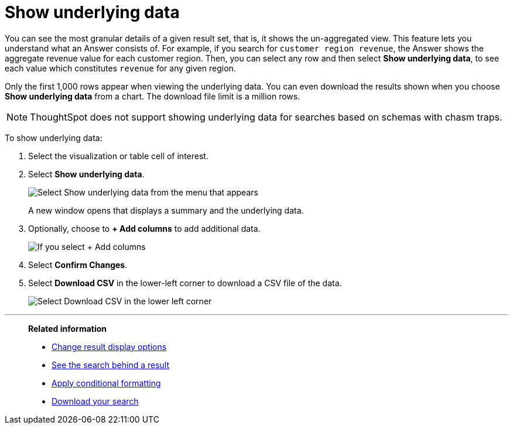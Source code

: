= Show underlying data
:last_updated: 04/05/2022
:linkattrs:
:experimental:
:page-layout: default-cloud
:page-aliases: /complex-search/show-underlying-data.adoc
:description: Viewing the underlying data of your Answer gives you an un-aggregated view of the underlying data.


You can see the most granular details of a given result set, that is,
it shows the un-aggregated view.
This feature lets you understand what an Answer consists of.
For example, if you search for `customer region revenue`, the Answer shows the aggregate revenue value for each customer region.
Then, you can select any row and then select *Show underlying data*, to see each value which constitutes `revenue` for any given region.

Only the first 1,000 rows appear when viewing the underlying data.
You can even download the results shown when you choose *Show underlying data* from a chart.
The download file limit is a million rows.

NOTE: ThoughtSpot does not support showing underlying data for searches based on schemas with chasm traps.

To show underlying data:

. Select the visualization or table cell of interest.
. Select *Show underlying data*.
+
image::show_underlying_data.png[Select Show underlying data from the menu that appears]
+
A new window opens that displays a summary and the underlying data.

. Optionally, choose to *+ Add columns* to add additional data.
+
image::add_columns_underlying_data.png[If you select + Add columns, a dropdown list of columns you can add appears]

. Select *Confirm Changes*.
. Select *Download CSV* in the lower-left corner to download a CSV file of the data.
+
image::showing_underlying_data.png[Select Download CSV in the lower left corner]

'''
> **Related information**
>
> * xref:chart-table-change.adoc[Change result display options]
> * xref:search-drill-down.adoc[See the search behind a result]
> * xref:search-conditional-formatting.adoc[Apply conditional formatting]
> * xref:search-download.adoc[Download your search]
